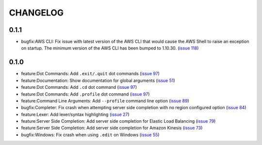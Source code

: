 =========
CHANGELOG
=========

0.1.1
=====

* bugfix:AWS CLI: Fix issue with latest version of the AWS CLI
  that would cause the AWS Shell to raise an exception on startup.
  The minimum version of the AWS CLI has been bumped to 1.10.30.
  (`issue 118 <https://github.com/awslabs/aws-shell/issues/118>`__)

0.1.0
=====

* feature:Dot Commands: Add ``.exit/.quit`` dot commands
  (`issue 97 <https://github.com/awslabs/aws-shell/pull/97>`__)
* feature:Documentation: Show documentation for global arguments
  (`issue 51 <https://github.com/awslabs/aws-shell/issues/51>`__)
* feature:Dot Commands: Add ``.cd`` dot command
  (`issue 97 <https://github.com/awslabs/aws-shell/issues/76>`__)
* feature:Dot Commands: Add ``.profile`` dot command
  (`issue 97 <https://github.com/awslabs/aws-shell/issues/9>`__)
* feature:Command Line Arguments: Add ``--profile`` command line
  option (`issue 89 <https://github.com/awslabs/aws-shell/issues/89>`__)
* bugfix:Completer: Fix crash when attempting server side completion
  with no region configured option
  (`issue 84 <https://github.com/awslabs/aws-shell/issues/84>`__)
* feature:Lexer: Add lexer/syntax highlighting
  (`issue 27 <https://github.com/awslabs/aws-shell/issues/27>`__)
* feature:Server Side Completion: Add server side completion for
  Elastic Load Balancing
  (`issue 79 <https://github.com/awslabs/aws-shell/pull/79>`__)
* feature:Server Side Completion: Add server side completion for
  Amazon Kinesis
  (`issue 73 <https://github.com/awslabs/aws-shell/pull/73>`__)
* bugfix:Windows: Fix crash when using ``.edit`` on Windows
  (`issue 55 <https://github.com/awslabs/aws-shell/pull/55>`__)

